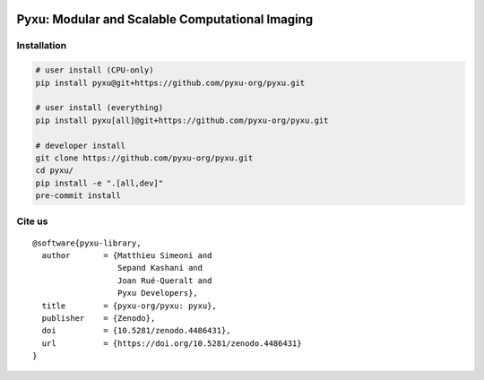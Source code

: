 .. image:: https://raw.githubusercontent.com/pyxu-org/pyxu/master/doc/_static/wide-logo.png
   :target: https://pyxu-org.github.io/
   :alt: Pyxu logo


Pyxu: Modular and Scalable Computational Imaging
================================================

.. image:: https://img.shields.io/badge/License-MIT-yellow.svg
   :target: https://opensource.org/licenses/MIT
   :alt: License: MIT


Installation
------------

.. code-block:: bash

   # user install (CPU-only)
   pip install pyxu@git+https://github.com/pyxu-org/pyxu.git

   # user install (everything)
   pip install pyxu[all]@git+https://github.com/pyxu-org/pyxu.git

   # developer install
   git clone https://github.com/pyxu-org/pyxu.git
   cd pyxu/
   pip install -e ".[all,dev]"
   pre-commit install


Cite us
-------

::

   @software{pyxu-library,
     author       = {Matthieu Simeoni and
                     Sepand Kashani and
                     Joan Rué-Queralt and
                     Pyxu Developers},
     title        = {pyxu-org/pyxu: pyxu},
     publisher    = {Zenodo},
     doi          = {10.5281/zenodo.4486431},
     url          = {https://doi.org/10.5281/zenodo.4486431}
   }
